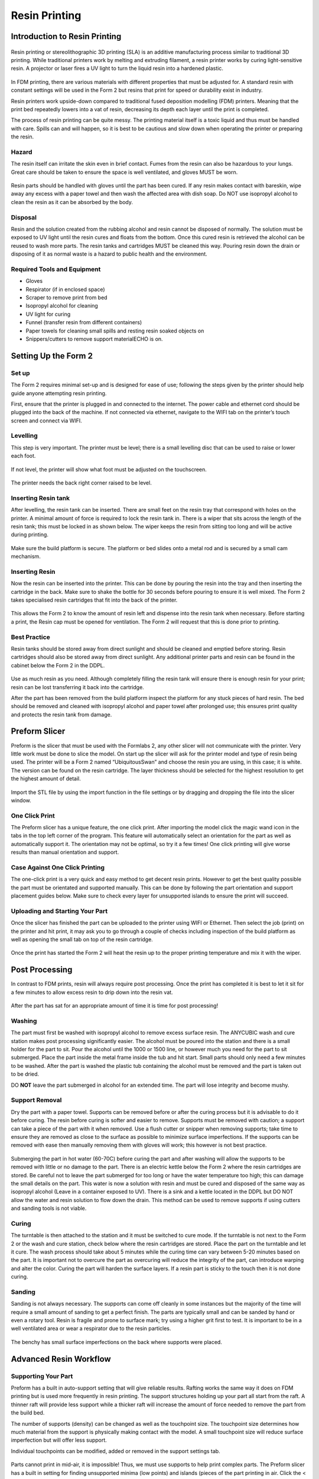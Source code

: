 Resin Printing
==============
Introduction to Resin Printing
------------------------------
.. figure:: ../_static/images/RESINF.jpg
    :figwidth: 600px
    :target: ../_static/images/RESINF.jpg

Resin printing or stereolithographic 3D printing (SLA) is an additive manufacturing process similar to traditional 
3D printing. While traditional printers work by melting and extruding filament, a resin printer works by curing light-sensitive resin. A 
projector or laser fires a UV light to turn the liquid resin into a hardened plastic. 

.. figure:: ../_static/images/RESIN1.jpg
    :figwidth: 600px
    :target: ../_static/images/RESIN1.jpg

In FDM printing, there are various materials with different properties that must be adjusted for. 
A standard resin with constant settings will be used in the Form 2 but resins that print for speed or durability exist in industry. 

Resin printers work upside-down compared to traditional fused deposition modelling (FDM) printers. 
Meaning that the print bed repeatedly lowers into a vat of resin, decreasing its depth each layer until the print is completed. 

The process of resin printing can be quite messy. The printing material itself is a toxic liquid and thus must be handled with care. 
Spills can and will happen, so it is best to be cautious and slow down when operating the printer or preparing the resin. 



Hazard
^^^^^^
The resin itself can irritate the skin even in brief contact. Fumes from the resin can also be hazardous to your lungs. 
Great care should be taken to ensure the space is well ventilated, and gloves MUST be worn. 

.. figure:: ../_static/images/RESIN2.1.jpg
    :figwidth: 400px
    :target: ../_static/images/RESIN2.1.jpg
    
.. figure:: ../_static/images/RESIN2.jpg
    :figwidth: 400px
    :target: ../_static/images/RESIN2.jpg

Resin parts should be handled with gloves until the part has been cured. If any resin makes contact with bareskin, 
wipe away any excess with a paper towel and then wash the affected area with dish soap. 
Do NOT use isopropyl alcohol to clean the resin as it can be absorbed by the body.



Disposal
^^^^^^^^
Resin and the solution created from the rubbing alcohol and resin cannot be disposed of normally. The solution must be exposed 
to UV light until the resin cures and floats from the bottom. Once this cured resin is retrieved the alcohol 
can be reused to wash more parts. The resin tanks and cartridges MUST be cleaned this way. Pouring resin down the drain or 
disposing of it as normal waste is a hazard to public health and the environment. 



Required Tools and Equipment
^^^^^^^^^^^^^^^^^^^^^^^^^^^^
* Gloves
* Respirator (if in enclosed space)
* Scraper to remove print from bed
* Isopropyl alcohol for cleaning
* UV light for curing 
* Funnel (transfer resin from different containers) 
* Paper towels for cleaning small spills and resting resin soaked objects on
* Snippers/cutters to remove support materialECHO is on.




Setting Up the Form 2
---------------------


Set up
^^^^^^
The Form 2 requires minimal set-up and is designed for ease of use; following the steps given by the printer 
should help guide anyone attempting resin printing.

First, ensure that the printer is plugged in and connected to the internet. The power cable and ethernet cord should be 
plugged into the back of the machine. If not connected via ethernet, navigate to the WIFI tab on the printer’s 
touch screen and connect via WIFI.


Levelling
^^^^^^^^^
This step is very important. The printer must be level; there is a small levelling disc that can be 
used to raise or lower each foot.

.. figure:: ../_static/images/RESIN3.jpg
    :figwidth: 500px
    :target: ../_static/images/RESIN3.jpg
If not level, the printer will show what foot must be adjusted on the touchscreen.

.. figure:: ../_static/images/RESIN4.jpg
    :figwidth: 400px
    :target: ../_static/images/RESIN4.jpg
    
.. figure:: ../_static/images/RESIN4.1.jpg
    :figwidth: 400px
    :target: ../_static/images/RESIN4.1.jpg
    
The printer needs the back right corner raised to be level.



Inserting Resin tank
^^^^^^^^^^^^^^^^^^^^
After levelling, the resin tank can be inserted. There are small feet on the resin tray that correspond with holes on the printer. 
A minimal amount of force is required to lock the resin tank in. There is a wiper that sits across the length of the resin tank; 
this must be locked in as shown below. The wiper keeps the resin from sitting too long and will be active during printing.

.. figure:: ../_static/images/RESIN5.jpg
    :figwidth: 400px
    :target: ../_static/images/RESIN5.jpg
    

.. figure:: ../_static/images/RESIN5.1.jpg
    :figwidth: 400px
    :target: ../_static/images/RESIN5.1.jpg

Make sure the build platform is secure. The platform or bed slides onto a metal rod and is secured by a small cam mechanism.

.. figure:: ../_static/images/RESIN6.jpg
    :figwidth: 400px
    :target: ../_static/images/RESIN6.jpg
    

.. figure:: ../_static/images/RESIN6.1.jpg
   :figwidth: 400px
   :target: ../_static/images/RESIN6.1.jpg



Inserting Resin
^^^^^^^^^^^^^^^
Now the resin can be inserted into the printer. This can be done by pouring the resin into the tray and then inserting the 
cartridge in the back.  Make sure to shake the bottle for 30 seconds before pouring to ensure it is well mixed.
The Form 2 takes specialised resin cartridges that fit into the back of the printer.

.. figure:: ../_static/images/RESIN7.jpg
    :figwidth: 400px
    :target: ../_static/images/RESIN7.jpg
    

.. figure:: ../_static/images/RESIN7.1.jpg
    :figwidth: 400px
    :target: ../_static/images/RESIN7.1.jpg

This allows the Form 2 to know the amount of resin left and dispense into the resin tank when necessary. Before starting a print, 
the Resin cap must be opened for ventilation. The Form 2 will request that this is done prior to printing. 



Best Practice
^^^^^^^^^^^^^
Resin tanks should be stored away from direct sunlight and should be cleaned and emptied before storing. 
Resin cartridges should also be stored away from direct sunlight. Any additional printer parts and 
resin can be found in the cabinet below the Form 2 in the DDPL. 

.. figure:: ../_static/images/RESIN8.jpg
    :figwidth: 400px
    :target: ../_static/images/RESIN8.jpg  

Use as much resin as you need. Although completely filling the resin tank will ensure there is enough resin for your print;  
resin can be lost transferring it back into the cartridge.

After the part has been removed from the build platform inspect the platform for any stuck pieces of hard resin. 
The bed should be removed and cleaned with isopropyl alcohol and paper towel after prolonged use; this ensures print quality
and protects the resin tank from damage.




Preform Slicer
--------------


Preform is the slicer that must be used with the Formlabs 2, any other slicer will not communicate with the printer. 
Very little work must be done to slice the model. On start up the slicer will ask for the printer model and type of resin 
being used. The printer will be a Form 2 named “UbiquitousSwan” and choose the resin you are using, in this case; it is white. 
The version can be found on the resin cartridge. The layer thickness should be selected for the highest resolution to get 
the highest amount of detail.

.. figure:: ../_static/images/RESIN9.jpg
    :figwidth: 400px
    :target: ../_static/images/RESIN9.jpg

Import the STL file by using the import function in the file settings or by dragging and dropping the file into the slicer window. 

.. figure:: ../_static/images/RESIN10.jpg
    :figwidth: 400px
    :target: ../_static/images/RESIN10.jpg



One Click Print
^^^^^^^^^^^^^^^
The Preform slicer has a unique feature, the one click print. After importing the model click the magic wand icon in the tabs
in the top left corner of the program. This feature will automatically select an orientation for the part as 
well as automatically support it. The orientation may not be optimal, so try it a few times! One click printing will give 
worse results than manual orientation and support.

.. figure:: ../_static/images/RESIN11.jpg
    :figwidth: 400px
    :target: ../_static/images/RESIN11.jpg

.. figure:: ../_static/images/RESIN12.jpg
    :figwidth: 400px
    :target: ../_static/images/RESIN12.jpg



Case Against One Click Printing
^^^^^^^^^^^^^^^^^^^^^^^^^^^^^^^
The one-click print is a very quick and easy method to get decent resin prints. However to get the best quality possible 
the part must be orientated and supported manually. This can be done by following the part orientation and support 
placement guides below. Make sure to check every layer for unsupported islands to ensure the print will succeed. 



Uploading and Starting Your Part
^^^^^^^^^^^^^^^^^^^^^^^^^^^^^^^^
Once the slicer has finished the part can be uploaded to the printer using WIFI or Ethernet. Then select the job (print) 
on the printer and hit print, it may ask you to go through a couple of checks including inspection of the build 
platform as well as opening the small tab on top of the resin cartridge.

.. figure:: ../_static/images/RESIN14.jpg
    :figwidth: 400px
    :target: ../_static/images/RESIN14.jpg

.. figure:: ../_static/images/RESIN14.1.jpg
    :figwidth: 400px
    :target: ../_static/images/RESIN14.1.jpg

Once the print has started the Form 2 will heat the resin up to the proper printing temperature and mix it with the wiper.




Post Processing
---------------


In contrast to FDM prints, resin will always require post processing. Once the print has completed it is best to let it 
sit for a few minutes to allow excess resin to drip down into the resin vat. 

.. figure:: ../_static/images/RESIN15.jpg
    :figwidth: 400px
    :target: ../_static/images/RESIN15.jpg

.. figure:: ../_static/images/RESIN15.1.jpg
    :figwidth: 400px
    :target: ../_static/images/RESIN15.1.jpg

After the part has sat for an appropriate amount of time it is time for post processing!



Washing
^^^^^^^
The part must first be washed with isopropyl alcohol to remove excess surface resin. The ANYCUBIC wash and cure station 
makes post processing significantly easier. The alcohol must be poured into the station and there is a small holder 
for the part to sit. Pour the alcohol until the 1000 or 1500 line, or however much you need for the part to sit submerged. 
Place the part inside the metal frame inside the tub and hit start. Small parts should only need a few minutes to be washed. 
After the part is washed the plastic tub containing the alcohol must be removed and the part is taken out to be dried. 

DO **NOT** leave the part submerged in alcohol for an extended time. The part will lose integrity and become mushy. 

.. figure:: ../_static/images/RESIN16.jpg
    :figwidth: 400px
    :target: ../_static/images/RESIN16.jpg

.. figure:: ../_static/images/RESIN16.1.jpg
    :figwidth: 400px
    :target: ../_static/images/RESIN16.1.jpg

.. figure:: ../_static/images/RESIN17.jpg
    :figwidth: 400px
    :target: ../_static/images/RESIN17.jpg

.. figure:: ../_static/images/RESIN17.1.jpg
    :figwidth: 400px
    :target: ../_static/images/RESIN17.1.jpg



Support Removal
^^^^^^^^^^^^^^^
Dry the part with a paper towel. Supports can be removed before or after the curing process but it is advisable to do it before curing. 
The resin before curing is softer and easier to remove. Supports must be removed with caution; a support can take a piece of the 
part with it when removed. Use a flush cutter or snipper when removing supports; take time to ensure they are removed as close 
to the surface as possible to minimize surface imperfections. If the supports can be removed with ease then manually 
removing them with gloves will work; this however is not best practice. 

.. figure:: ../_static/images/RESIN18.jpg
    :figwidth: 400px
    :target: ../_static/images/RESIN18.jpg

.. figure:: ../_static/images/RESIN18.1.jpg
    :figwidth: 400px
    :target: ../_static/images/RESIN18.1.jpg

Submerging the part in hot water (60-70C) before curing the part and after washing will allow the supports to be removed
with little or no damage to the part. There is an electric kettle below the Form 2 where the resin cartridges are stored. 
Be careful not to leave the part submerged for too long or have the water temperature too high; 
this can damage the small details on the part. This water is now a solution with resin and must be cured and disposed of 
the same way as isopropyl alcohol (Leave in a container exposed to UV). There is a sink and a kettle located in the DDPL 
but DO NOT allow the water and resin solution to flow down the drain.  This method can be used to remove supports if 
using cutters and sanding tools is not viable.



Curing
^^^^^^
The turntable is then attached to the station and it must be switched to cure mode. If the turntable is not next to the 
Form 2 or  the wash and cure station, check below where the resin cartridges are stored. Place the part on the 
turntable and let it cure. The wash process should take about 5 minutes while the curing time can vary between 5-20 minutes 
based on the part. It is important not to overcure the part as overcuring will reduce the integrity of the part, 
can introduce warping and alter the color. Curing the part will harden the surface layers. If a resin part is sticky to 
the touch then it is not done curing.  

.. figure:: ../_static/images/RESIN19.jpg
    :figwidth: 400px
    :target: ../_static/images/RESIN19.jpg

.. figure:: ../_static/images/RESIN19.1.jpg
    :figwidth: 400px
    :target: ../_static/images/RESIN19.1.jpg



Sanding
^^^^^^^^^
Sanding is not always necessary. The supports can come off cleanly in some instances but the majority of the time will 
require a small amount of sanding to get a perfect finish. The parts are typically small and can be sanded by hand or even a rotary tool. 
Resin is fragile and prone to surface mark; try using a higher grit first to test. It is important to be in a well ventilated area 
or wear a respirator due to the resin particles. 

.. figure:: ../_static/images/RESIN20.jpg
    :figwidth: 500px
    :target: ../_static/images/RESIN20.jpg
The benchy has small surface imperfections on the back where supports were placed.




Advanced Resin Workflow
-----------------------



Supporting Your Part
^^^^^^^^^^^^^^^^^^^^
Preform has a built in auto-support setting that will give reliable results. Rafting works the same way it does on FDM printing 
but is used more frequently in resin printing. The support structures holding up your part all start from the raft. A thinner raft 
will provide less support while a thicker raft will increase the amount of force needed to remove the part from the build bed.

The number of supports (density) can be changed as well as the touchpoint size. The touchpoint size determines how much 
material from the support is physically making contact with the model. A small touchpoint size will reduce surface imperfection 
but will offer less support. 

Individual touchpoints can be modified, added or removed in the support settings tab. 

.. figure:: ../_static/images/RESINL.jpg
    :figwidth: 500px
    :target: ../_static/images/RESINL.jpg

Parts cannot print in mid-air, it is impossible! Thus, we must use supports to help print complex parts. The Preform slicer 
has a built in setting for finding unsupported minima (low points) and islands (pieces of the part printing in air. 
Click the < button and find the job info box. Enable the show minima setting from there.

This can also be done manually by dragging the print slider tool on the right hand side of the slicer. Each layer of the 
part can be viewed individually and inspected for unsupported pieces. 

.. figure:: ../_static/images/RESIN21.jpg
    :figwidth: 500px
    :target: ../_static/images/RESIN21.jpg



Form 2 Wiper
^^^^^^^^^^^^
Orienting a model at an angle creates supports of varying lengths. If you are printing on a Form 2, you can place the 
longer supports closer to the wiper side. This decreases the distance the wiper travels during the final layers—reducing 
the cumulative time it takes for your part to print.

.. figure:: ../_static/images/RESIN22.jpg
    :figwidth: 500px
    :target: ../_static/images/RESIN22.jpg



Print Angle
^^^^^^^^^^^
In practice this means tilting surfaces 10 to 20 degrees and avoiding printing directly on the bed. If a part has a
slight angle then there is less surface area per layer giving a lower chance of the part sticking to the 
resin tank and ruining the print.

.. figure:: ../_static/images/RESIN23.png
    :figwidth: 400px
    :target: ../_static/images/RESIN23.png

.. figure:: ../_static/images/RESIN23.1.png
    :figwidth: 400px
    :target: ../_static/images/RESIN23.1.png



Overhangs and Islands
^^^^^^^^^^^^^^^^^^^^^
An island is a section of the print that is printing without any support. An overhang is also a kind of island, 
but is generally above another piece of the part. It is impossible for a layer to print in mid-air
but it is possible to orientate the part to prevent the overhang in the first place. Overhangs should be avoided 
when possible by properly orienting the part. In the event the islands cannot be prevented, make sure to 
provide adequate support from the bottom of the island. Low points on the model will be indicated in red.

.. figure:: ../_static/images/RESIN24.png
    :figwidth: 500px
    :target: ../_static/images/RESIN24.png



Lowest Point
^^^^^^^^^^^^
 The lowest point of the part is considered to be the minima. All other layers of the part will be built on top of minima. 
 Ideally there should be one minima that is well supported. If there are multiple, try to reduce the amount and 
 make sure they are stable. 

.. figure:: ../_static/images/RESIN25.png
    :figwidth: 500px
    :target: ../_static/images/RESIN25.png



Intersection Integrity
^^^^^^^^^^^^^^^^^^^^^^
Parts with complex geometry are often printed on resin printers. To ensure integrity at joints and intersections 
it is best to have the intersecting features face down towards the build plate. This will ensure that the layers 
will separate into individual paths at the joint, instead of layers coming together at the joint. 

.. figure:: ../_static/images/RESIN26.png
    :figwidth: 500px
    :target: ../_static/images/RESIN26.png



Suction
^^^^^^^
If your part has an internal or enclosed hollow it is important that drainage holes are added to the part to 
minimize the suction force while printing. The hole must not be on the top of the print as this will not reduce 
suction during printing. The hollow can also be filled. This must be done in another 3D design package as 
Preform does not have the capabilities to do so. 

.. figure:: ../_static/images/RESIN27.jpg
    :figwidth: 500px
    :target: ../_static/images/RESIN27.jpg

The drainage hole is placed correctly on the left model. The right drainage hole will not allow air to 
move freely during printing.




Resin Troubleshooting 
---------------------


Residue in the Resin
^^^^^^^^^^^^^^^^^^^^
Small hardened pieces of cured resin as well as other debris can potentially fall into the tank below. 
Run the wiper gently through the resin tank, lifting it slightly off the bottom of the tank. If debris is found 
the tank must be emptied and refilled. The resin must be filtered when emptied to remove residue. There are coffee
filters in the cabinet below the Form 2 in the DDPL.

.. figure:: ../_static/images/RESIN28.jpg
    :figwidth: 500px
    :target: ../_static/images/RESIN28.jpg



Overfilling the Build Platform
^^^^^^^^^^^^^^^^^^^^^^^^^^^^^^
It is important to tilt larger models and not overfill the build platform with parts. An overfilled platform can 
make prints stick to the resin tank or even fall loose in the resin. The suction pressure is too great for the 
build platform to overcome, so the print fails. Printing less models at a rotated angle means less surface area 
per layer which will be easier to print.

.. figure:: ../_static/images/RESIN29.png
    :figwidth: 500px
    :target: ../_static/images/RESIN29.png



Printer is Not Level
^^^^^^^^^^^^^^^^^^^^
The Form 2 must be levelled prior to printing, however it is possible the printer was moved during the printing process. 
The layer lines of the print will not be 90° and the print will fail. This will result in prints that are “loose” and 
do not adhere to the build plate correctly. Make sure the build plate and printer are level and the resin is at the right 
temperature for printing.

.. figure:: ../_static/images/RESIN30.png
   :figwidth: 400px
   :target: ../_static/images/RESIN30.png

.. figure:: ../_static/images/RESIN30.1.jpg
   :figwidth: 400px
   :target: ../_static/images/RESIN30.1.jpg



Unsupported Minima or Islands
^^^^^^^^^^^^^^^^^^^^^^^^^^^^^
When a section of a part is thin, lacking detail or missing completely it could be due to a lack of support material. 
To prevent this, always inspect the printing process using the slider on the right side of the Preform slicer window. 
Add supports to the failed section or reorientate the model to improve printability.

.. figure:: ../_static/images/RESIN31.jpg
    :figwidth: 500px
    :target: ../_static/images/RESIN31.jpg



Hollowing
^^^^^^^^^
Be careful when hollowing the part as it is possible for a section to become too thin to print. A section is too 
thin if the walls are less than 2mm thick. In general, walls should be at least 3-5mm thick for best results. 
It is always important to add drainage holes on models that are hollowed to reduce the suction force.

.. figure:: ../_static/images/RESIN32.png
    :figwidth: 500px
    :target: ../_static/images/RESIN32.png



Hardware Maintenance
^^^^^^^^^^^^^^^^^^^^
The Formlabs website has a great troubleshooting and maintenance guide for hardware problems. 
It can be found here:

 https://support.formlabs.com/s/article/Troubleshooting-and-maintenance-guides-Form-2?language=en_US
